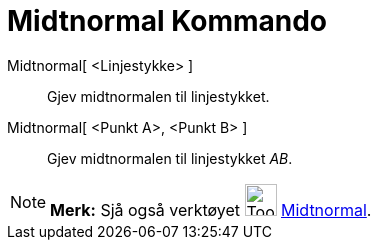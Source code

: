 = Midtnormal Kommando
:page-en: commands/PerpendicularBisector
ifdef::env-github[:imagesdir: /nn/modules/ROOT/assets/images]

Midtnormal[ <Linjestykke> ]::
  Gjev midtnormalen til linjestykket.
Midtnormal[ <Punkt A>, <Punkt B> ]::
  Gjev midtnormalen til linjestykket _AB_.

[NOTE]
====

*Merk:* Sjå også verktøyet image:Tool_Perpendicular_Bisector.gif[Tool Perpendicular Bisector.gif,width=32,height=32]
xref:/tools/Midtnormal.adoc[Midtnormal].

====
